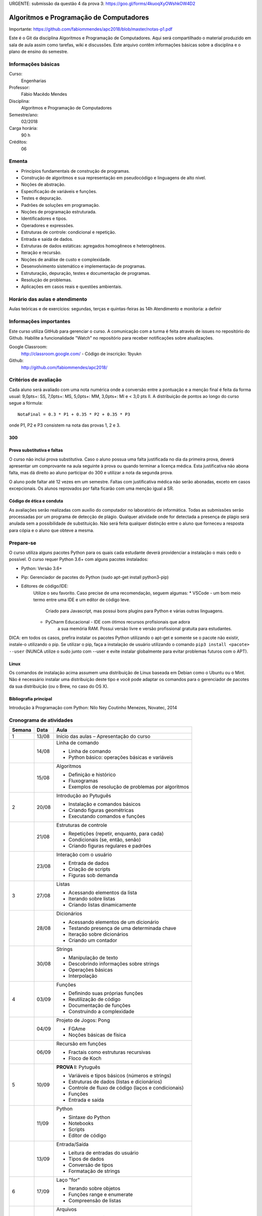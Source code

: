 URGENTE: submissão da questão 4 da prova 3: https://goo.gl/forms/4kuoqXyOWshkOW4D2

========================================
Algoritmos e Programação de Computadores
========================================

Importante: https://github.com/fabiommendes/apc2018/blob/master/notas-p1.pdf

Este é o Git da disciplina Algoritmos e Programação de Computadores. Aqui será 
compartilhado o material produzido em sala de aula assim como tarefas, wiki e 
discussões. Este arquivo contêm informações básicas sobre a disciplina e o 
plano de ensino do semestre.


Informações básicas
===================

Curso: 
    Engenharias
Professor: 
    Fábio Macêdo Mendes
Disciplina: 
    Algoritmos e Programação de Computadores
Semestre/ano: 
    02/2018
Carga horária: 
    90 h
Créditos: 
    06


Ementa
======

* Princípios fundamentais de construção de programas.
* Construção de algoritmos e sua representação em pseudocódigo e linguagens de alto nível.
* Noções de abstração.
* Especificação de variáveis e funções.
* Testes e depuração.
* Padrões de soluções em programação.
* Noções de programação estruturada.
* Identificadores e tipos.
* Operadores e expressões.
* Estruturas de controle: condicional e repetição.
* Entrada e saída de dados.
* Estruturas de dados estáticas: agregados homogêneos e heterogêneos.
* Iteração e recursão.
* Noções de análise de custo e complexidade.
* Desenvolvimento sistemático e implementação de programas.
* Estruturação, depuração, testes e documentação de programas.
* Resolução de problemas.
* Aplicações em casos reais e questões ambientais.


Horário das aulas e atendimento
===============================

Aulas teóricas e de exercícios: segundas, terças e quintas-feiras às 14h 
Atendimento e monitoria: a definir


Informações importantes
=======================

Este curso utiliza GitHub para gerenciar o curso. A comunicação com a turma é 
feita através de issues no repositório do Github. Habilite a funcionalidade 
"Watch" no repositório para receber notificações sobre atualizações.

Google Classroom:
    http://classroom.google.com/ - Código de inscrição: 1byukn
Github:
    http://github.com/fabiommendes/apc2018/


Critérios de avaliação
======================

Cada aluno será avaliado com uma nota numérica onde a conversão entre a 
pontuação e a menção final é feita da forma usual: 9,0pts+: SS, 7,0pts+: MS, 
5,0pts+: MM, 3,0pts+: MI e < 3,0 pts II. A distribuição de pontos ao longo do 
curso segue a fórmula::

    NotaFinal = 0.3 * P1 + 0.35 * P2 + 0.35 * P3

onde P1, P2 e P3 consistem na nota das provas 1, 2 e 3.

300
---

Prova substitutiva e faltas
---------------------------

O curso não inclui prova substitutiva. Caso o aluno possua uma falta justificada 
no dia da primeira prova, deverá apresentar um comprovante na aula seguinte à 
prova ou quando terminar a licença médica. Esta justificativa não abona falta, 
mas dá direito ao aluno participar do 300 e utilizar a nota da segunda prova. 

O aluno pode faltar até 12 vezes em um semestre. Faltas com justificativa médica 
não serão abonadas, exceto em casos excepcionais. Os alunos reprovados por 
falta ficarão com uma menção igual a SR.

Código de ética e conduta
-------------------------

As avaliações serão realizadas com auxílio do computador no laboratório de 
informática. Todas as submissões serão processadas por um programa de detecção 
de plágio. Qualquer atividade onde for detectada a presença de plágio será 
anulada sem a possibilidade de substituição. Não será feita qualquer distinção 
entre o aluno que forneceu a resposta para cópia e o aluno que obteve a mesma.


Prepare-se
==========

O curso utiliza alguns pacotes Python para os quais cada estudante deverá 
providenciar a instalação o mais cedo o possível. O curso requer Python 3.6+ 
com alguns pacotes instalados:

* Python: Versão 3.6+
* Pip: Gerenciador de pacotes do Python (sudo apt-get install python3-pip)
* Editores de código/IDE:
    Utilize o seu favorito. Caso precise de uma recomendação, seguem algumas:
    * VSCode - um bom meio termo entre uma IDE e um editor de código leve. 
        Criado para Javascript, mas possui bons plugins para Python e várias 
        outras linguagens.
    * PyCharm Educacional - IDE com ótimos recursos profisionais que adora 
        a sua memória RAM. Possui versão livre e versão profissional gratuita 
        para estudantes.

DICA: em todos os casos, prefira instalar os pacotes Python utilizando o 
apt-get e somente se o pacote não existir, instale-o utilizando o pip. Se 
utilizar o pip, faça a instalação de usuário utilizando o comando 
``pip3 install <pacote> --user`` (NUNCA utilize o sudo junto com --user e evite 
instalar globalmente para evitar problemas futuros com o APT).

Linux
-----

Os comandos de instalação acima assumem uma distribuição de Linux baseada em 
Debian como o Ubuntu ou o Mint. Não é necessário instalar uma distribuição 
deste tipo e você pode adaptar os comandos para o gerenciador de pacotes da sua 
distribuição (ou o Brew, no caso do OS X).


Bibliografia principal
----------------------

Introdução à Programação com Python: Nilo Ney Coutinho Menezes, Novatec, 2014


Cronograma de atividades
========================

+--------+-------+------------------------------------------------------+
| Semana | Data  |                         Aula                         |
+========+=======+======================================================+
| 1      | 13/08 | Início das aulas – Apresentação do curso             |
+--------+-------+------------------------------------------------------+
|        | 14/08 | Linha de comando                                     |
|        |       |                                                      |
|        |       | * Linha de comando                                   |
|        |       | * Python básico: operações básicas e variáveis       |
+--------+-------+------------------------------------------------------+
|        | 15/08 | Algoritmos                                           |
|        |       |                                                      |
|        |       | * Definição e histórico                              |
|        |       | * Fluxogramas                                        |
|        |       | * Exemplos de resolução de problemas por algoritmos  |
+--------+-------+------------------------------------------------------+
| 2      | 20/08 | Introdução ao Pytuguês                               |
|        |       |                                                      |
|        |       | * Instalação e comandos básicos                      |
|        |       | * Criando figuras geométricas                        |
|        |       | * Executando comandos e funções                      |
+--------+-------+------------------------------------------------------+
|        | 21/08 | Estruturas de controle                               |
|        |       |                                                      |
|        |       | * Repetições (repetir, enquanto, para cada)          |
|        |       | * Condicionais (se, então, senão)                    |
|        |       | * Criando figuras regulares e padrões                |
+--------+-------+------------------------------------------------------+
|        | 23/08 | Interação com o usuário                              |
|        |       |                                                      |
|        |       | * Entrada de dados                                   |
|        |       | * Criação de scripts                                 |
|        |       | * Figuras sob demanda                                |
+--------+-------+------------------------------------------------------+
| 3      | 27/08 | Listas                                               |
|        |       |                                                      |
|        |       | * Acessando elementos da lista                       |
|        |       | * Iterando sobre listas                              |
|        |       | * Criando listas dinamicamente                       |
+--------+-------+------------------------------------------------------+
|        | 28/08 | Dicionários                                          |
|        |       |                                                      |
|        |       | * Acessando elementos de um dicionário               |
|        |       | * Testando presença de uma determinada chave         |
|        |       | * Iteração sobre dicionários                         |
|        |       | * Criando um contador                                |
+--------+-------+------------------------------------------------------+
|        | 30/08 | Strings                                              |
|        |       |                                                      |
|        |       | * Manipulação de texto                               |
|        |       | * Descobrindo informações sobre strings              |
|        |       | * Operações básicas                                  |
|        |       | * Interpolação                                       |
+--------+-------+------------------------------------------------------+
| 4      | 03/09 | Funções                                              |
|        |       |                                                      |
|        |       | * Definindo suas próprias funções                    |
|        |       | * Reutilização de código                             |
|        |       | * Documentação de funções                            |
|        |       | * Construindo a complexidade                         |
+--------+-------+------------------------------------------------------+
|        | 04/09 | Projeto de Jogos: Pong                               |
|        |       |                                                      |
|        |       | * FGAme                                              |
|        |       | * Noções básicas de física                           |
+--------+-------+------------------------------------------------------+
|        | 06/09 | Recursão em funções                                  |
|        |       |                                                      |
|        |       | * Fractais como estruturas recursivas                |
|        |       | * Floco de Koch                                      |
+--------+-------+------------------------------------------------------+
| 5      | 10/09 | **PROVA I:** Pytuguês                                |
|        |       |                                                      |
|        |       | * Variáveis e tipos básicos (números e strings)      |
|        |       | * Estruturas de dados (listas e dicionários)         |
|        |       | * Controle de fluxo de código (laços e condicionais) |
|        |       | * Funções                                            |
|        |       | * Entrada e saída                                    |
+--------+-------+------------------------------------------------------+
|        | 11/09 | Python                                               |
|        |       |                                                      |
|        |       | * Sintaxe do Python                                  |
|        |       | * Notebooks                                          |
|        |       | * Scripts                                            |
|        |       | * Editor de código                                   |
+--------+-------+------------------------------------------------------+
|        | 13/09 | Entrada/Saída                                        |
|        |       |                                                      |
|        |       | * Leitura de entradas do usuário                     |
|        |       | * Tipos de dados                                     |
|        |       | * Conversão de tipos                                 |
|        |       | * Formatação de strings                              |
+--------+-------+------------------------------------------------------+
| 6      | 17/09 | Laço "for"                                           |
|        |       |                                                      |
|        |       | * Iterando sobre objetos                             |
|        |       | * Funções range e enumerate                          |
|        |       | * Compreensão de listas                              |
+--------+-------+------------------------------------------------------+
|        | 18/09 | Arquivos                                             |
|        |       |                                                      |
|        |       | * Leitura de arquivos                                |
|        |       | * Escrevendo arquivos                                |
|        |       | * Bloco "with"                                       |
+--------+-------+------------------------------------------------------+
|        | 20/09 | Representação de inteiros                            |
|        |       |                                                      |
|        |       | * Representação binária, octal e hexadecimal         |
|        |       | * Conversão de representações                        |
|        |       | * Literais de binários, octais e hexadecimais        |
|        |       | * Máscaras de bits                                   |
+--------+-------+------------------------------------------------------+
| 7      | 24/09 | Semana universitária                                 |
+--------+-------+------------------------------------------------------+
|        | 25/09 |                                                      |
+--------+-------+------------------------------------------------------+
|        | 27/09 |                                                      |
+--------+-------+------------------------------------------------------+
| 8      | 01/10 | Recursão                                             |
|        |       |                                                      |
|        |       | * Funções recursivas                                 |
|        |       | * Recursão vs iteração                               |
|        |       | * Fibonacci e fatorial                               |
+--------+-------+------------------------------------------------------+
|        | 02/10 | Análise de complexidade                              |
|        |       |                                                      |
|        |       | * Estrapolando o tempo de execução                   |
|        |       | * Memória vs. CPU                                    |
|        |       | * Controlando tempo de execução de programas         |
+--------+-------+------------------------------------------------------+
|        | 04/10 | Laboratório: Sequência de Collatz                    |
|        |       |                                                      |
|        |       | * Recursão fundamental vs contingencial              |
|        |       | * Problema da computabilidade                        |
|        |       | * Programação dinâmica com o "lru_cache"             |
+--------+-------+------------------------------------------------------+

+--------+-------+------------------------------------------------------+
| 14     | 05/11 | Introdução ao C                                      |
|        |       |                                                      |
|        |       | * Sintaxe básica do C                                |
|        |       | * Estrutura de um arquivo C                          |
|        |       | * Tipos de variávies                                 |
|        |       | * Interação com Python                               |
+--------+-------+------------------------------------------------------+
|        | 06/11 | Entrada e Saída                                      |
|        |       |                                                      |
|        |       | * Função printf e scanf                              |
|        |       | * Operadores de formatação                           |
|        |       | * Includes                                           |
+--------+-------+------------------------------------------------------+
|        | 08/11 | Declaração de funções                                |
|        |       |                                                      |
|        |       | * Assinatura e protótipo da função                   |
|        |       | * Tipagem estática                                   |
|        |       | * Função main()                                      |
+--------+-------+------------------------------------------------------+
| 15     | 12/11 | Tipagem estática                                     |
|        |       |                                                      |
|        |       | * Tipos das variáveis                                |
|        |       | * Tipos numéricos                                    |
|        |       | * Outros tipos básicos do C                          |
+--------+-------+------------------------------------------------------+
|        | 13/11 | Números de ponto flutuante                           |
|        |       |                                                      |
|        |       | * Ponto fixo                                         |
|        |       | * Ponto flutuante e notação científica               |
|        |       | * Ponto flutuante binário                            |
+--------+-------+------------------------------------------------------+
|        | 15/11 | **Feriado:** Proclamação da República                |
+--------+-------+------------------------------------------------------+
| 16     | 19/11 | Laço "while"                                         |
|        |       |                                                      |
|        |       | * Sintaxe básica                                     |
|        |       | * Variáveis contadoras e acumuladoras                |
|        |       | * Quebra de laços                                    |
+--------+-------+------------------------------------------------------+
|        | 20/11 | Laço "for"                                           |
|        |       |                                                      |
|        |       | * Sintaxe básica                                     |
|        |       | * Índices e contadores                               |
|        |       | * Equivalência entre "for" e while                   |
+--------+-------+------------------------------------------------------+
|        | 22/11 | Arrays                                               |
|        |       |                                                      |
|        |       | * Criação de arrays                                  |
|        |       | * Acesso a elementos                                 |
|        |       | * Overflow                                           |
|        |       | * Comparação com listas                              |
+--------+-------+------------------------------------------------------+
| 17     | 26/09 | Structs                                              |
|        |       |                                                      |
|        |       | * Tipos de dados compostos                           |
|        |       | * Acessando campos de um struct                      |
|        |       | * Interação com o Python                             |
+--------+-------+------------------------------------------------------+
|        | 27/11 | Processamento de dados em C                          |
|        |       |                                                      |
|        |       | * Iteração sobre arrays                              |
|        |       | * Calculando médias                                  |
|        |       | * Filtrando elementos                                |
|        |       | * Comparação de performance                          |
+--------+-------+------------------------------------------------------+
|        | 29/11 | **PROVA III:** C                                     |
|        |       |                                                      |
|        |       | * Funções recursivas                                 |
|        |       | * Recursão vs iteração                               |
|        |       | * Fibonacci e fatorial                               |
+--------+-------+------------------------------------------------------+
| 18     | 03/12 | Revisão de nota                                      |
+--------+-------+------------------------------------------------------+
|        | 04/12 | Entrega de projeto web                               |
+--------+-------+------------------------------------------------------+
|        | 06/12 | Prova substitutiva                                   |
+--------+-------+------------------------------------------------------+



Obs.: O cronograma está sujeito a alterações.

